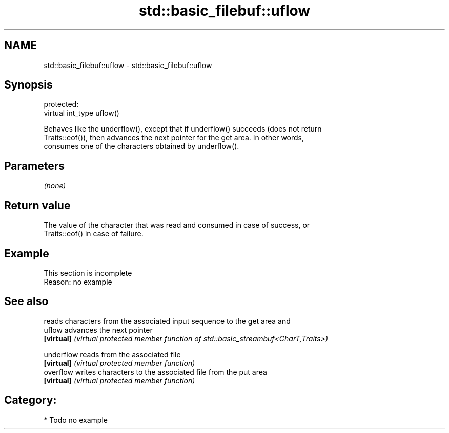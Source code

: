 .TH std::basic_filebuf::uflow 3 "2020.11.17" "http://cppreference.com" "C++ Standard Libary"
.SH NAME
std::basic_filebuf::uflow \- std::basic_filebuf::uflow

.SH Synopsis
   protected:
   virtual int_type uflow()

   Behaves like the underflow(), except that if underflow() succeeds (does not return
   Traits::eof()), then advances the next pointer for the get area. In other words,
   consumes one of the characters obtained by underflow().

.SH Parameters

   \fI(none)\fP

.SH Return value

   The value of the character that was read and consumed in case of success, or
   Traits::eof() in case of failure.

.SH Example

    This section is incomplete
    Reason: no example

.SH See also

             reads characters from the associated input sequence to the get area and
   uflow     advances the next pointer
   \fB[virtual]\fP \fI(virtual protected member function of std::basic_streambuf<CharT,Traits>)\fP
             
   underflow reads from the associated file
   \fB[virtual]\fP \fI(virtual protected member function)\fP 
   overflow  writes characters to the associated file from the put area
   \fB[virtual]\fP \fI(virtual protected member function)\fP 

.SH Category:

     * Todo no example
